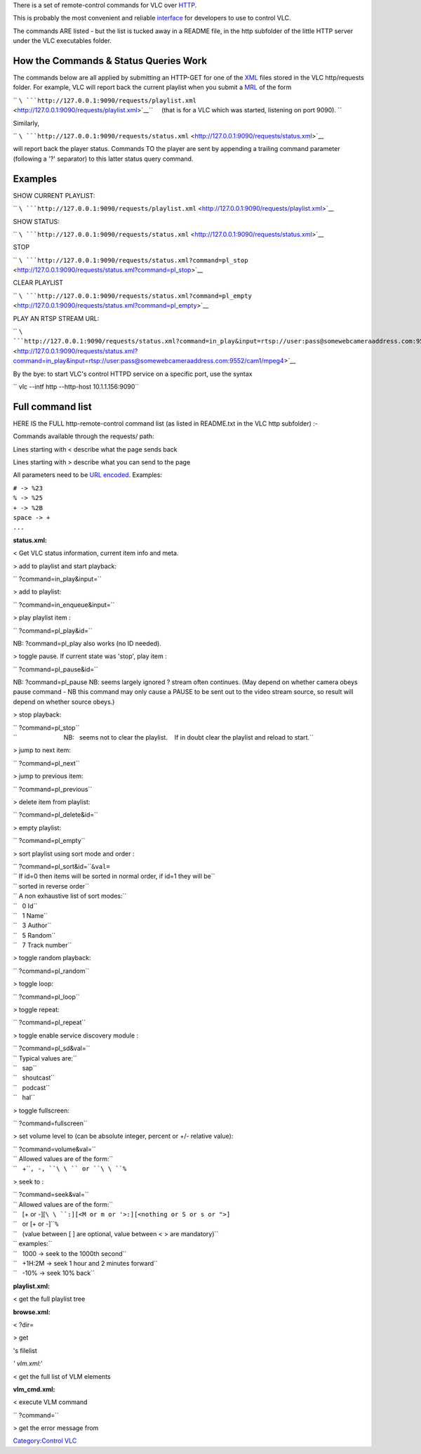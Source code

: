 There is a set of remote-control commands for VLC over `HTTP <HTTP>`__.

This is probably the most convenient and reliable `interface <interface>`__ for developers to use to control VLC.

The commands ARE listed - but the list is tucked away in a README file, in the http subfolder of the little HTTP server under the VLC executables folder.

How the Commands & Status Queries Work
--------------------------------------

The commands below are all applied by submitting an HTTP-GET for one of the `XML <XML>`__ files stored in the VLC http/requests folder. For example, VLC will report back the current playlist when you submit a `MRL <MRL>`__ of the form

`` ``\ ```http://127.0.0.1:9090/requests/playlist.xml`` <http://127.0.0.1:9090/requests/playlist.xml>`__\ ``     (that is for a VLC which was started, listening on port 9090). ``

Similarly,

`` ``\ ```http://127.0.0.1:9090/requests/status.xml`` <http://127.0.0.1:9090/requests/status.xml>`__

will report back the player status. Commands TO the player are sent by appending a trailing command parameter (following a '?' separator) to this latter status query command.

Examples
--------

SHOW CURRENT PLAYLIST:

`` ``\ ```http://127.0.0.1:9090/requests/playlist.xml`` <http://127.0.0.1:9090/requests/playlist.xml>`__

SHOW STATUS:

`` ``\ ```http://127.0.0.1:9090/requests/status.xml`` <http://127.0.0.1:9090/requests/status.xml>`__

STOP

`` ``\ ```http://127.0.0.1:9090/requests/status.xml?command=pl_stop`` <http://127.0.0.1:9090/requests/status.xml?command=pl_stop>`__

CLEAR PLAYLIST

`` ``\ ```http://127.0.0.1:9090/requests/status.xml?command=pl_empty`` <http://127.0.0.1:9090/requests/status.xml?command=pl_empty>`__

PLAY AN RTSP STREAM URL:

`` ``\ ```http://127.0.0.1:9090/requests/status.xml?command=in_play&input=rtsp://user:pass@somewebcameraaddress.com:9552/cam1/mpeg4`` <http://127.0.0.1:9090/requests/status.xml?command=in_play&input=rtsp://user:pass@somewebcameraaddress.com:9552/cam1/mpeg4>`__

By the bye: to start VLC's control HTTPD service on a specific port, use the syntax

`` vlc --intf http --http-host 10.1.1.156:9090``

Full command list
-----------------

HERE IS the FULL http-remote-control command list (as listed in README.txt in the VLC http subfolder) :-

Commands available through the requests/ path:

Lines starting with < describe what the page sends back

Lines starting with > describe what you can send to the page

All parameters need to be `URL encoded <https://en.wikipedia.org/wiki/URL_encoded>`__. Examples:

| ``# -> %23``
| ``% -> %25``
| ``+ -> %2B``
| ``space -> +``
| ``...``

**status.xml:**

< Get VLC status information, current item info and meta.

> add to playlist and start playback:

`` ?command=in_play&input=``\ 

> add to playlist:

`` ?command=in_enqueue&input=``\ 

> play playlist item :

`` ?command=pl_play&id=``\ 

NB: ?command=pl_play also works (no ID needed).

> toggle pause. If current state was 'stop', play item :

`` ?command=pl_pause&id=``\ 

NB: ?command=pl_pause NB: seems largely ignored ? stream often continues. (May depend on whether camera obeys pause command - NB this command may only cause a PAUSE to be sent out to the video stream source, so result will depend on whether source obeys.)

> stop playback:

| `` ?command=pl_stop``
| ``                           NB:   seems not to clear the playlist.    If in doubt clear the playlist and reload to start.``

> jump to next item:

`` ?command=pl_next``

> jump to previous item:

`` ?command=pl_previous``

> delete item from playlist:

`` ?command=pl_delete&id=``\ 

> empty playlist:

`` ?command=pl_empty``

> sort playlist using sort mode and order :

| `` ?command=pl_sort&id=``\ \ ``&val=``\ 
| `` If id=0 then items will be sorted in normal order, if id=1 they will be``
| `` sorted in reverse order``
| `` A non exhaustive list of sort modes:``
| ``   0 Id``
| ``   1 Name``
| ``   3 Author``
| ``   5 Random``
| ``   7 Track number``

> toggle random playback:

`` ?command=pl_random``

> toggle loop:

`` ?command=pl_loop``

> toggle repeat:

`` ?command=pl_repeat``

> toggle enable service discovery module :

| `` ?command=pl_sd&val=``\ 
| `` Typical values are:``
| ``   sap``
| ``   shoutcast``
| ``   podcast``
| ``   hal``

> toggle fullscreen:

`` ?command=fullscreen``

> set volume level to (can be absolute integer, percent or +/- relative value):

| `` ?command=volume&val=``\ 
| `` Allowed values are of the form:``
| ``   +``\ \ ``, -``\ \ ``, ``\ \ `` or ``\ \ ``%``

> seek to :

| `` ?command=seek&val=``\ 
| `` Allowed values are of the form:``
| ``   [+ or -][``\ \ ``:][``\ \ ``<M or m or '>:][``\ \ ``<nothing or S or s or ">]``
| ``   or [+ or -]``\ \ ``%``
| ``   (value between [ ] are optional, value between < > are mandatory)``
| `` examples:``
| ``   1000 -> seek to the 1000th second``
| ``   +1H:2M -> seek 1 hour and 2 minutes forward``
| ``   -10% -> seek 10% back``

**playlist.xml:**

< get the full playlist tree

**browse.xml:**

< ?dir=

.. raw:: html

   <dir>

> get

.. raw:: html

   <dir>

's filelist

*' vlm.xml:*'

< get the full list of VLM elements

**vlm_cmd.xml:**

< execute VLM command

`` ?command=``\ 

> get the error message from

`Category:Control VLC <Category:Control_VLC>`__
